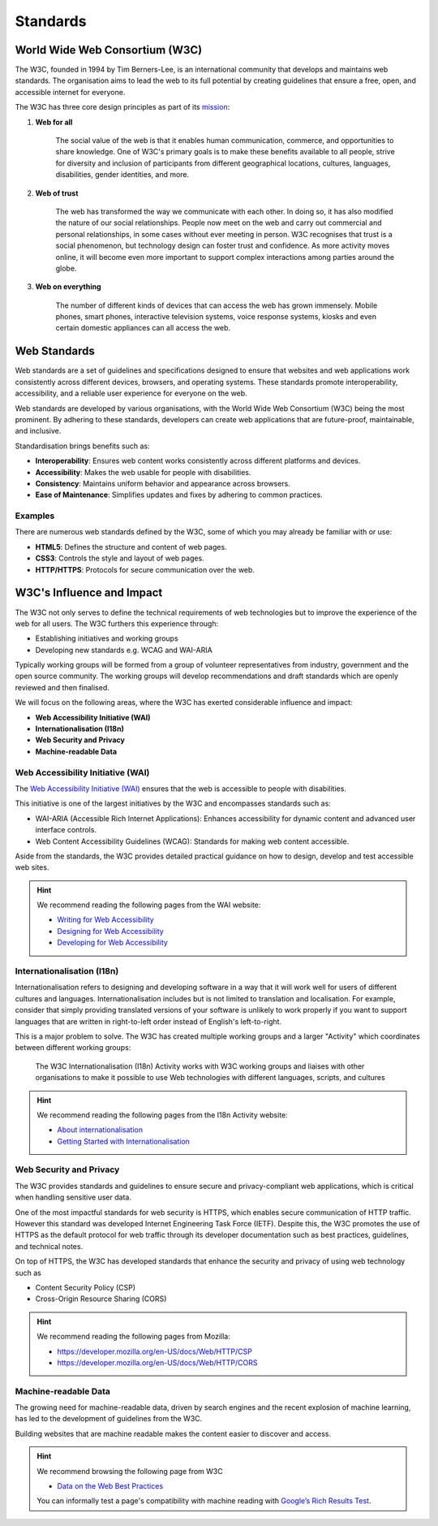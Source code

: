 Standards
==========================

World Wide Web Consortium (W3C)
-----------------------------------------------

The W3C, founded in 1994 by Tim Berners-Lee, is an international community that develops and maintains web standards.
The organisation aims to lead the web to its full potential by creating guidelines that ensure a free, open, and
accessible internet for everyone.

The W3C has three core design principles as part of its `mission <https://www.w3.org/mission/>`_:

1. **Web for all**

    The social value of the web is that it enables human communication, commerce, and opportunities to share knowledge.
    One of W3C's primary goals is to make these benefits available to all people, strive for diversity and inclusion of
    participants from different geographical locations, cultures, languages, disabilities, gender identities, and more.

2. **Web of trust**

    The web has transformed the way we communicate with each other. In doing so, it has also modified the nature of our
    social relationships. People now meet on the web and carry out commercial and personal relationships, in some cases
    without ever meeting in person. W3C recognises that trust is a social phenomenon, but technology design can foster
    trust and confidence. As more activity moves online, it will become even more important to support complex
    interactions among parties around the globe.

3. **Web on everything**

    The number of different kinds of devices that can access the web has grown immensely. Mobile phones, smart phones,
    interactive television systems, voice response systems, kiosks and even certain domestic appliances can all access
    the web.

Web Standards
-----------------------------------------------

Web standards are a set of guidelines and specifications designed to ensure that websites and web applications work
consistently across different devices, browsers, and operating systems. These standards promote interoperability,
accessibility, and a reliable user experience for everyone on the web.

Web standards are developed by various organisations, with the World Wide Web Consortium (W3C) being the most
prominent. By adhering to these standards, developers can create web applications that are future-proof, maintainable,
and inclusive.

Standardisation brings benefits such as:

- **Interoperability**: Ensures web content works consistently across different platforms and devices.
- **Accessibility**: Makes the web usable for people with disabilities.
- **Consistency**: Maintains uniform behavior and appearance across browsers.
- **Ease of Maintenance**: Simplifies updates and fixes by adhering to common practices.

Examples
^^^^^^^^^^^^^^^^^^^^^^^^^^^^^^^^^^

There are numerous web standards defined by the W3C, some of which you may already be familiar with or use:

- **HTML5**: Defines the structure and content of web pages.
- **CSS3**: Controls the style and layout of web pages.
- **HTTP/HTTPS**: Protocols for secure communication over the web.

W3C's Influence and Impact
-----------------------------------------------

The W3C not only serves to define the technical requirements of web technologies but to improve the
experience of the web for all users. The W3C furthers this experience through:

- Establishing initiatives and working groups
- Developing new standards e.g. WCAG and WAI-ARIA

Typically working groups will be formed from a group of volunteer representatives from industry, government and the
open source community. The working groups will develop recommendations and draft standards which are openly reviewed
and then finalised.

We will focus on the following areas, where the W3C has exerted considerable influence and impact:

- **Web Accessibility Initiative (WAI)**
- **Internationalisation (I18n)**
- **Web Security and Privacy**
- **Machine-readable Data**

Web Accessibility Initiative (WAI)
^^^^^^^^^^^^^^^^^^^^^^^^^^^^^^^^^^^^^^^^^^^^^^

The `Web Accessibility Initiative (WAI) <https://www.w3.org/WAI/>`_ ensures that the web is accessible to people with
disabilities.

This initiative is one of the largest initiatives by the W3C and encompasses standards such as:

- WAI-ARIA (Accessible Rich Internet Applications): Enhances accessibility for dynamic content and advanced user
  interface controls.
- Web Content Accessibility Guidelines (WCAG): Standards for making web content accessible.

Aside from the standards, the W3C provides detailed practical guidance on how to design, develop and test accessible
web sites.

.. hint::

    We recommend reading the following pages from the WAI website:

    - `Writing for Web Accessibility <https://www.w3.org/WAI/tips/writing/>`_
    - `Designing for Web Accessibility <https://www.w3.org/WAI/tips/designing/>`_
    - `Developing for Web Accessibility <https://www.w3.org/WAI/tips/developing/>`_

Internationalisation (I18n)
^^^^^^^^^^^^^^^^^^^^^^^^^^^^^^^^^^^^^^^^^^^^^^

Internationalisation refers to designing and developing software in a way that it will work well for users of different
cultures and languages. Internationalisation includes but is not limited to translation and localisation. For example,
consider that simply providing translated versions of your software is unlikely to work properly if you want to support
languages that are written in right-to-left order instead of English's left-to-right.

This is a major problem to solve. The W3C has created multiple working groups and a larger "Activity" which coordinates
between different working groups:

    The W3C Internationalisation (I18n) Activity works with W3C working groups and liaises with other organisations to
    make it possible to use Web technologies with different languages, scripts, and cultures

.. hint::

    We recommend reading the following pages from the I18n Activity website:

    - `About internationalisation <https://www.w3.org/International/i18n-drafts/nav/about>`_
    - `Getting Started with Internationalisation <https://www.w3.org/International/i18n-drafts/getting-started/index.html>`_


Web Security and Privacy
^^^^^^^^^^^^^^^^^^^^^^^^^^^^^^^^^^^^^^^^^^^^^^

The W3C provides standards and guidelines to ensure secure and privacy-compliant web applications, which is critical
when handling sensitive user data.

One of the most impactful standards for web security is HTTPS, which enables secure communication of HTTP traffic.
However this standard was developed Internet Engineering Task Force (IETF). Despite this, the W3C promotes the use of
HTTPS as the default protocol for web traffic through its developer documentation such as best practices, guidelines,
and technical notes.

On top of HTTPS, the W3C has developed standards that enhance the security and privacy of using web technology such as

- Content Security Policy (CSP)
- Cross-Origin Resource Sharing (CORS)

.. hint::

    We recommend reading the following pages from Mozilla:

    - https://developer.mozilla.org/en-US/docs/Web/HTTP/CSP
    - https://developer.mozilla.org/en-US/docs/Web/HTTP/CORS

Machine-readable Data
^^^^^^^^^^^^^^^^^^^^^^^^^^^^^^^^^^^^^^^^^^^^^^

The growing need for machine-readable data, driven by search engines and the recent explosion of machine learning, has
led to the development of guidelines from the W3C.

Building websites that are machine readable makes the content easier to discover and access.

.. hint::

    We recommend browsing the following page from W3C

    - `Data on the Web Best Practices <https://www.w3.org/TR/dwbp/>`_

    You can informally test a page's compatibility with machine reading with `Google’s Rich Results Test
    <https://search.google.com/test/rich-results>`_.
